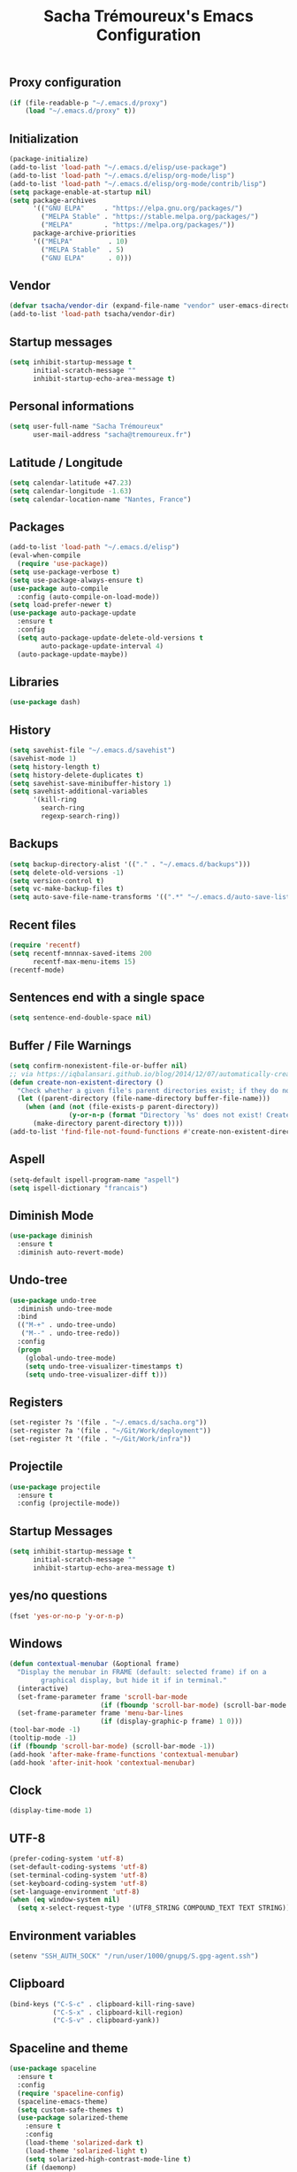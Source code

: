 #+TITLE: Sacha Trémoureux's Emacs Configuration
#+OPTIONS: toc:2 h:2
** Proxy configuration
   #+BEGIN_SRC emacs-lisp :tangle yes
(if (file-readable-p "~/.emacs.d/proxy")
    (load "~/.emacs.d/proxy" t))
   #+END_SRC
** Initialization
   #+BEGIN_SRC emacs-lisp :tangle yes
(package-initialize)
(add-to-list 'load-path "~/.emacs.d/elisp/use-package")
(add-to-list 'load-path "~/.emacs.d/elisp/org-mode/lisp")
(add-to-list 'load-path "~/.emacs.d/elisp/org-mode/contrib/lisp")
(setq package-enable-at-startup nil)
(setq package-archives
      '(("GNU ELPA"     . "https://elpa.gnu.org/packages/")
        ("MELPA Stable" . "https://stable.melpa.org/packages/")
        ("MELPA"        . "https://melpa.org/packages/"))
      package-archive-priorities
      '(("MELPA"         . 10)
        ("MELPA Stable"  . 5)
        ("GNU ELPA"      . 0)))
   #+END_SRC
** Vendor
#+BEGIN_SRC emacs-lisp :tangle yes
(defvar tsacha/vendor-dir (expand-file-name "vendor" user-emacs-directory))
(add-to-list 'load-path tsacha/vendor-dir)
#+END_SRC
** Startup messages
   #+BEGIN_SRC emacs-lisp :tangle yes
(setq inhibit-startup-message t
      initial-scratch-message ""
      inhibit-startup-echo-area-message t)
   #+END_SRC
** Personal informations
   #+BEGIN_SRC emacs-lisp :tangle yes
(setq user-full-name "Sacha Trémoureux"
      user-mail-address "sacha@tremoureux.fr")
   #+END_SRC
** Latitude / Longitude
   #+BEGIN_SRC emacs-lisp :tangle yes
(setq calendar-latitude +47.23)
(setq calendar-longitude -1.63)
(setq calendar-location-name "Nantes, France")
   #+END_SRC
** Packages
   #+BEGIN_SRC emacs-lisp :tangle yes
(add-to-list 'load-path "~/.emacs.d/elisp")
(eval-when-compile
  (require 'use-package))
(setq use-package-verbose t)
(setq use-package-always-ensure t)
(use-package auto-compile
  :config (auto-compile-on-load-mode))
(setq load-prefer-newer t)
(use-package auto-package-update
  :ensure t
  :config
  (setq auto-package-update-delete-old-versions t
        auto-package-update-interval 4)
  (auto-package-update-maybe))
   #+END_SRC
** Libraries
   #+BEGIN_SRC emacs-lisp :tangle yes
(use-package dash)
   #+END_SRC
** History
   #+BEGIN_SRC emacs-lisp :tangle yes
(setq savehist-file "~/.emacs.d/savehist")
(savehist-mode 1)
(setq history-length t)
(setq history-delete-duplicates t)
(setq savehist-save-minibuffer-history 1)
(setq savehist-additional-variables
      '(kill-ring
        search-ring
        regexp-search-ring))
   #+END_SRC
** Backups
   #+BEGIN_SRC emacs-lisp :tangle yes
(setq backup-directory-alist '(("." . "~/.emacs.d/backups")))
(setq delete-old-versions -1)
(setq version-control t)
(setq vc-make-backup-files t)
(setq auto-save-file-name-transforms '((".*" "~/.emacs.d/auto-save-list/" t)))
   #+END_SRC
** Recent files
   #+BEGIN_SRC emacs-lisp :tangle no
(require 'recentf)
(setq recentf-mnnnax-saved-items 200
      recentf-max-menu-items 15)
(recentf-mode)
   #+END_SRC
** Sentences end with a single space
   #+BEGIN_SRC emacs-lisp :tangle yes
(setq sentence-end-double-space nil)
   #+END_SRC
** Buffer / File Warnings
   #+BEGIN_SRC emacs-lisp :tangle yes
(setq confirm-nonexistent-file-or-buffer nil)
;; via https://iqbalansari.github.io/blog/2014/12/07/automatically-create-parent-directories-on-visiting-a-new-file-in-emacs/
(defun create-non-existent-directory ()
  "Check whether a given file's parent directories exist; if they do not, offer to create them."
  (let ((parent-directory (file-name-directory buffer-file-name)))
    (when (and (not (file-exists-p parent-directory))
               (y-or-n-p (format "Directory `%s' does not exist! Create it?" parent-directory)))
      (make-directory parent-directory t))))
(add-to-list 'find-file-not-found-functions #'create-non-existent-directory)
   #+END_SRC
** Aspell
   #+BEGIN_SRC emacs-lisp :tangle yes
(setq-default ispell-program-name "aspell")
(setq ispell-dictionary "francais")
   #+END_SRC
** Diminish Mode
   #+BEGIN_SRC emacs-lisp :tangle yes
(use-package diminish
  :ensure t
  :diminish auto-revert-mode)
   #+END_SRC
** Undo-tree
   #+BEGIN_SRC emacs-lisp :tangle yes
(use-package undo-tree
  :diminish undo-tree-mode
  :bind
  (("M-+" . undo-tree-undo)
   ("M--" . undo-tree-redo))
  :config
  (progn
    (global-undo-tree-mode)
    (setq undo-tree-visualizer-timestamps t)
    (setq undo-tree-visualizer-diff t)))
   #+END_SRC
** Registers
   #+BEGIN_SRC emacs-lisp :tangle yes
(set-register ?s '(file . "~/.emacs.d/sacha.org"))
(set-register ?a '(file . "~/Git/Work/deployment"))
(set-register ?t '(file . "~/Git/Work/infra"))
   #+END_SRC
** Projectile
   #+BEGIN_SRC emacs-lisp :tangle yes
(use-package projectile
  :ensure t
  :config (projectile-mode))
   #+END_SRC
** Startup Messages
   #+BEGIN_SRC emacs-lisp :tangle yes
(setq inhibit-startup-message t
      initial-scratch-message ""
      inhibit-startup-echo-area-message t)
   #+END_SRC
** yes/no questions
   #+BEGIN_SRC emacs-lisp :tangle yes
(fset 'yes-or-no-p 'y-or-n-p)
   #+END_SRC
** Windows
   #+BEGIN_SRC emacs-lisp :tangle yes
(defun contextual-menubar (&optional frame)
  "Display the menubar in FRAME (default: selected frame) if on a
        graphical display, but hide it if in terminal."
  (interactive)
  (set-frame-parameter frame 'scroll-bar-mode
                       (if (fboundp 'scroll-bar-mode) (scroll-bar-mode -1)))
  (set-frame-parameter frame 'menu-bar-lines
                       (if (display-graphic-p frame) 1 0)))
(tool-bar-mode -1)
(tooltip-mode -1)
(if (fboundp 'scroll-bar-mode) (scroll-bar-mode -1))
(add-hook 'after-make-frame-functions 'contextual-menubar)
(add-hook 'after-init-hook 'contextual-menubar)
   #+END_SRC
** Clock
   #+BEGIN_SRC emacs-lisp :tangle yes
(display-time-mode 1)
   #+END_SRC
** UTF-8
   #+BEGIN_SRC emacs-lisp :tangle yes
(prefer-coding-system 'utf-8)
(set-default-coding-systems 'utf-8)
(set-terminal-coding-system 'utf-8)
(set-keyboard-coding-system 'utf-8)
(set-language-environment 'utf-8)
(when (eq window-system nil)
  (setq x-select-request-type '(UTF8_STRING COMPOUND_TEXT TEXT STRING)))
   #+END_SRC
** Environment variables
#+BEGIN_SRC emacs-lisp :tangle yes
(setenv "SSH_AUTH_SOCK" "/run/user/1000/gnupg/S.gpg-agent.ssh")
#+END_SRC
** Clipboard
   #+BEGIN_SRC emacs-lisp :tangle yes
(bind-keys ("C-S-c" . clipboard-kill-ring-save)
           ("C-S-x" . clipboard-kill-region)
           ("C-S-v" . clipboard-yank))
   #+END_SRC
** Spaceline and theme
   #+BEGIN_SRC emacs-lisp :tangle yes
(use-package spaceline
  :ensure t
  :config
  (require 'spaceline-config)
  (spaceline-emacs-theme)
  (setq custom-safe-themes t)
  (use-package solarized-theme
    :ensure t
    :config
    (load-theme 'solarized-dark t)
    (load-theme 'solarized-light t)
    (setq solarized-high-contrast-mode-line t)
    (if (daemonp)
        (add-hook 'after-make-frame-functions
                  (lambda (frame)
                    (select-frame frame)
                    (load-theme 'solarized-light t)
                    (powerline-reset))))
    (add-hook 'after-init-hook
              (load-theme 'solarized-dark t)
              (powerline-reset))
    (use-package cycle-themes
      :ensure t
      :config
      (cycle-themes-mode)
      (add-hook 'cycle-themes-after-cycle-hook
                'powerline-reset))))
   #+END_SRC
** Mode-Icons
   #+BEGIN_SRC emacs-lisp :tangle yes
(use-package mode-icons
  :ensure t
  :config
  (mode-icons-mode))
   #+END_SRC
** Ivy
   #+BEGIN_SRC emacs-lisp :tangle yes
(use-package ag
  :ensure t
  :config
  (add-hook 'ag-mode-hook 'toggle-truncate-lines)
  (setq ag-highlight-search t)
  (setq ag-reuse-buffers 't))
(use-package counsel
  :ensure t)
(use-package counsel-projectile
  :ensure t)
(use-package swiper
  :ensure t)
(use-package ivy
  :ensure t
  :diminish ivy-mode
  :config
  (ivy-mode 1)
  (setq ivy-use-virtual-buffers t)
  (setq enable-recursive-minibuffers t)
  :bind (("M-x" . counsel-M-x)
         ("C-s" . swiper)
         ("C-x C-f" . counsel-find-file)
         ("C-M-/" . counsel-git)
         ("C-M-*" . counsel-git-grep)
         ("C-M-=" . counsel-ag)))
   #+END_SRC
** Anzu
   #+BEGIN_SRC emacs-lisp :tangle yes
(use-package anzu
  :ensure t
  )
   #+END_SRC
** Line numbers
   #+BEGIN_SRC emacs-lisp :tangle yes
(if (version< emacs-version "26.0")
    (use-package nlinum
      :ensure t
      :config
      (global-hl-line-mode 1)
      (bind-keys ("<f8>" . nlinum-mode)))
  (progn
    (bind-keys ("<f8>" . display-line-numbers-mode))
    (global-display-line-numbers-mode)))
   #+END_SRC
** All-the-icons
   #+BEGIN_SRC emacs-lisp :tangle yes
(use-package all-the-icons
  :ensure t)
   #+END_SRC
** Columns
   #+BEGIN_SRC emacs-lisp :tangle yes
(column-number-mode 1)
   #+END_SRC
** Fonts
   #+BEGIN_SRC emacs-lisp :tangle yes
(setq default-frame-alist '((font . "Noto Sans Mono 14")))
   #+END_SRC
** Keybinds
   #+BEGIN_SRC emacs-lisp :tangle yes
(bind-keys
 ("M-$" . other-window)
 ("C-x b" . ibuffer)
 ("<f7>" . cycle-themes))
(global-unset-key (kbd "C-z"))
   #+END_SRC
** Key-chords
   #+BEGIN_SRC emacs-lisp :tangle yes
(use-package key-chord
  :init
  (progn
    (key-chord-mode 1)
    ;; k can be bound too
    (key-chord-define-global "««"     'avy-goto-word-0)
    (key-chord-define-global "»»"     'switch-window)
    (key-chord-define-global "çç"     'avy-goto-line)
    (key-chord-define-global "FF"     'helm-find-files)))
   #+END_SRC
** Tramp
   #+BEGIN_SRC emacs-lisp :tangle yes
(require 'tramp-cache)
(setq tramp-default-method "ssh"
      tramp-histfile-override "/dev/null"
      tramp-auto-save-directory "~/emacs.d/tramp-autosave")
   #+END_SRC
** Editor config
   #+BEGIN_SRC emacs-lisp :tangle yes
(use-package editorconfig
  :ensure t
  :diminish editorconfig-mode
  :config
  (editorconfig-mode 1))
   #+END_SRC
** Yasnippet
   #+BEGIN_SRC emacs-lisp :tangle yes
(use-package yasnippet
  :ensure t
  :diminish yas-minor-mode
  :config
  (setq yas/indent-line nil)
  (setq yas-snippet-dirs '("~/.emacs.d/elisp/snippets" yas-installed-snippets-dir))
  (yas-global-mode 1))
   #+END_SRC
** GPG
   #+BEGIN_SRC emacs-lisp :tangle yes
(setq epg-gpg-program "gpg2")
   #+END_SRC
** Git Gutter
   #+BEGIN_SRC emacs-lisp :tangle yes
(use-package git-gutter
  :commands (git-gutter-mode)
  :diminish git-gutter-mode
  :init
  (global-git-gutter-mode)
  :config
  (use-package git-gutter-fringe
    :ensure t)
  ;; NOTE If you want the git gutter to be on the outside of the margins (rather
  ;; than inside), `fringes-outside-margins' should be non-nil.

  ;; colored fringe "bars"
  (define-fringe-bitmap 'git-gutter-fr:added
    [224 224 224 224 224 224 224 224 224 224 224 224 224 224 224 224 224 224 224 224 224 224 224 224 224]
    nil nil 'center)
  (define-fringe-bitmap 'git-gutter-fr:modified
    [224 224 224 224 224 224 224 224 224 224 224 224 224 224 224 224 224 224 224 224 224 224 224 224 224]
    nil nil 'center)
  (define-fringe-bitmap 'git-gutter-fr:deleted
    [0 0 0 0 0 0 0 0 0 0 0 0 0 128 192 224 240 248]
    nil nil 'center)

  ;; Refreshing git-gutter
  (advice-add 'evil-force-normal-state :after 'git-gutter)
  (add-hook 'focus-in-hook 'git-gutter:update-all-windows))
   #+END_SRC
** Magit
   #+BEGIN_SRC emacs-lisp :tangle yes
(use-package magit
  :ensure t
  :bind
  (("C-x g" . magit-status)))
   #+END_SRC
** Quick jump
   #+BEGIN_SRC emacs-lisp :tangle yes
(use-package avy)
   #+END_SRC
** Org-mode
   #+BEGIN_SRC emacs-lisp :tangle yes
(use-package org
  :init
  (setq org-confirm-babel-evaluate nil
        org-odt-data-dir "~/.emacs.d/elisp/org-mode/etc/"
        org-odt-styles-dir "~/.emacs.d/elisp/org-mode/etc/styles/"
        org-todo-keywords
        '((sequence "[ ](t)" "[~](n)" "|" "[x](d)"))
        org-fontify-whole-heading-line t
        org-fontify-done-headline t
        org-src-fontify-natively t
        org-src-preserve-indentation t
        org-src-tab-acts-natively t
        org-src-window-setup 'current-window
        org-edit-src-content-indentation 0
        org-fontify-quote-and-verse-blocks t)
  :bind
  (("C-x a a" . org-agenda))
  )
   #+END_SRC
*** Org Agenda
    #+BEGIN_SRC emacs-lisp :tangle yes
(setq org-agenda-files (list "~/Git repositories/Org mode/perso.org"
                             "~/Git repositories/Org mode/tech.org"
                             "~/Git repositories/Org mode/work.org"))
(setq org-agenda-todo-ignore-scheduled t)
(setq org-agenda-skip-scheduled-if-done t)
(setq org-agenda-skip-deadline-if-done t)
(setq org-agenda-start-on-weekday nil)
(defun org-archive-done-tasks ()
  "Archive finished or cancelled tasks."
  (interactive)
  (org-map-entries
   (lambda ()
     (org-archive-subtree)
     (setq org-map-continue-from (outline-previous-heading)))
   "TODO=\"DONE\"|TODO=\"CANCELLED\"" (if (org-before-first-heading-p) 'file 'tree)))
    #+END_SRC
** Indentation
   #+BEGIN_SRC emacs-lisp :tangle yes
(setq tab-width 2)
(setq-default indent-tabs-mode nil)
   #+END_SRC
** Cleanup
   #+BEGIN_SRC emacs-lisp :tangle yes
(add-hook 'before-save-hook (lambda()
                              (whitespace-cleanup)
                              (delete-trailing-whitespace)))
   #+END_SRC
** Python
   #+BEGIN_SRC emacs-lisp :tangle yes
(use-package python
  :ensure t
  :mode ("\\.py" . python-mode)
  :config
  (setq py-python-command "python3")
  (setq python-shell-interpreter "python3")
  (add-hook 'python-mode-hook
            (lambda ()
              (push '("True"  . ?✓) prettify-symbols-alist)
              (push '("False" . ?✘) prettify-symbols-alist)
              (push '("None"  . ?∅) prettify-symbols-alist)
              (push '("!"     . ?¬) prettify-symbols-alist)
              (push '("and"   . (?\s (Br . Bl) ?\s (Br . Bl) ?\s (Bc . Bc) ?∧)) prettify-symbols-alist)
              (push '("or"    . (?\s (Br . Bl) ?\s (Bc . Bc) ?∨)) prettify-symbols-alist)
              (push '("!="    . (?\s (Br . Bl) ?\s (Bc . Bc) ?≠)) prettify-symbols-alist)
              (push '("<="    . (?\s (Br . Bl) ?\s (Bc . Bc) ?≤)) prettify-symbols-alist)
              (push '(">="    . (?\s (Br . Bl) ?\s (Bc . Bc) ?≥)) prettify-symbols-alist)
              (push '("=="    . (?\s (Br . Bl) ?\s (Bc . Bc) ?≡)) prettify-symbols-alist)
              (prettify-symbols-mode))))

(use-package elpy
  :ensure t
  :after python
  :config
  (elpy-enable)
  (setq indent-tabs-mode nil)
  (setq python-indent 4)
  (setq tab-width 4)
  (setq elpy-rpc-backend "jedi"))
   #+END_SRC
*** YAPF
    #+BEGIN_SRC emacs-lisp :tangle yes
(use-package yapfify
  :ensure t
  :config
  (add-hook 'python-mode-hook
            (lambda ()
              (yapf-mode)
              (remove-hook 'before-save-hook 'whitespace-cleanup)))
  (push '("True"  . ?✓) prettify-symbols-alist)
  (push '("False" . ?✘) prettify-symbols-alist)
  (push '("None"  . ?∅) prettify-symbols-alist)
  (push '("!"     . ?¬) prettify-symbols-alist)
  (push '("="     . ?≔) prettify-symbols-alist)
  (push '("def"   . ?f) prettify-symbols-alist)
  (push '("and"   . (?\s (Br . Bl) ?\s (Br . Bl) ?\s (Bc . Bc) ?∧)) prettify-symbols-alist)
  (push '("or"    . (?\s (Br . Bl) ?\s (Bc . Bc) ?∨)) prettify-symbols-alist)
  (push '("!="    . (?\s (Br . Bl) ?\s (Bc . Bc) ?≠)) prettify-symbols-alist)
  (push '("<="    . (?\s (Br . Bl) ?\s (Bc . Bc) ?≤)) prettify-symbols-alist)
  (push '(">="    . (?\s (Br . Bl) ?\s (Bc . Bc) ?≥)) prettify-symbols-alist)
  (push '("=="    . (?\s (Br . Bl) ?\s (Bc . Bc) ?≡)) prettify-symbols-alist)
  (prettify-symbols-mode))
    #+END_SRC
** PHP
#+BEGIN_SRC emacs-lisp :tangle yes
(use-package php-mode
  :ensure t
)
#+END_SRC
** Markdown
#+BEGIN_SRC emacs-lisp :tangle yes
(defun tsacha/markdown-add-xhtml-header-and-footer (title)
  "Wrap XHTML header and footer with given TITLE around current buffer."
  (goto-char (point-min))
  (insert "<!DOCTYPE html5>\n"
          "<html>\n"
          "<head>\n<title>")
  (insert title)
  (insert "</title>\n")
  (insert "<meta charset=\"utf-8\" />\n")
  (when (> (length markdown-css-paths) 0)
    (insert (mapconcat 'markdown-stylesheet-link-string markdown-css-paths "\n")))
  (insert "\n</head>\n\n"
          "<body>\n\n")
  (goto-char (point-max))
  (insert "\n"
          "</body>\n"
          "</html>\n"))

(use-package markdown-mode
  :ensure t
  :config
  (setq markdown-command "pandoc -f markdown+smart -t html")
  (setq markdown-css-paths `(,(expand-file-name "markdown.css" tsacha/vendor-dir)))
  (eval-after-load "markdown-mode"
    '(defalias 'markdown-add-xhtml-header-and-footer 'tsacha/markdown-add-xhtml-header-and-footer)))
   #+END_SRC
** Yaml-Mode
   #+BEGIN_SRC emacs-lisp :tangle yes
(use-package yaml-mode
  :ensure t
  )
   #+END_SRC
** Ansible-Mode
   #+BEGIN_SRC emacs-lisp :tangle yes
(use-package ansible
  :ensure t
  :config
  (setq ansible::vault-password-file "~/.vault_pass.txt")
  )
   #+END_SRC
** Saltstack-Mode
   #+BEGIN_SRC emacs-lisp :tangle yes
(use-package salt-mode
  :ensure t
  :config
  (with-no-warnings
    (require 'cl)))
   #+END_SRC
** Go-Mode
   #+BEGIN_SRC emacs-lisp :tangle yes
(use-package go-mode
  :ensure t
  :config
  (add-hook 'go-mode-hook
            (lambda ()
              (remove-hook 'before-save-hook 'whitespace-cleanup)
              (add-hook 'before-save-hook 'gofmt-before-save)
              (setq tab-width 2)
              (setq indent-tabs-mode nil))))
   #+END_SRC
** Docker Mode
#+BEGIN_SRC emacs-lisp :tangle yes
(use-package dockerfile-mode
  :ensure t)
#+END_SRC
** HCL mode
#+BEGIN_SRC emacs-lisp :tangle yes
(use-package hcl-mode
  :ensure t)
#+END_SRC
** Terraform mode
#+BEGIN_SRC emacs-lisp :tangle yes
(use-package terraform-mode
  :ensure t)
#+END_SRC
** Company
   #+BEGIN_SRC emacs-lisp :tangle yes
(use-package company
  :config
  (add-hook 'prog-mode-hook 'company-mode)
  (with-eval-after-load 'company
    (define-key company-active-map (kbd "M-n") nil)
    (define-key company-active-map (kbd "M-p") nil)
    (define-key company-active-map (kbd "C-n") #'company-select-next)
    (define-key company-active-map (kbd "C-p") #'company-select-previous))
  :diminish company-mode
  )
   #+END_SRC
